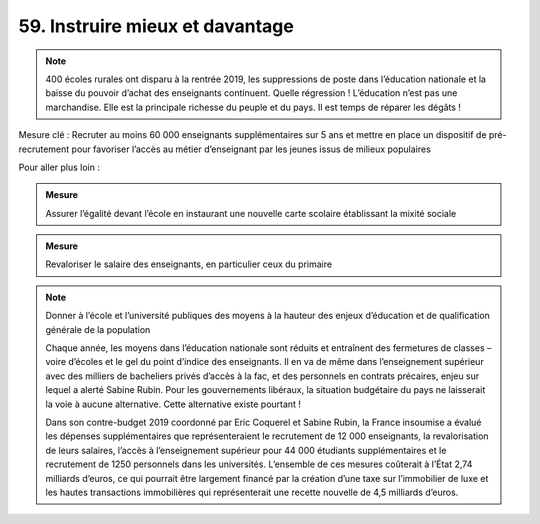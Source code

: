 59. Instruire mieux et davantage
---------------------------------------------------------------

.. note:: 400 écoles rurales ont disparu à la rentrée 2019, les suppressions de poste dans l’éducation nationale et la baisse du pouvoir d’achat des enseignants continuent. Quelle régression ! L’éducation n’est pas une marchandise. Elle est la principale richesse du peuple et du pays. Il est temps de réparer les dégâts !

Mesure clé : Recruter au moins 60 000 enseignants supplémentaires sur 5 ans et mettre en place un dispositif de pré-recrutement pour favoriser l’accès au métier d’enseignant par les jeunes issus de milieux populaires

Pour aller plus loin :

.. admonition:: Mesure

   Assurer l’égalité devant l’école en instaurant une nouvelle carte scolaire établissant la mixité sociale

.. admonition:: Mesure

   Revaloriser le salaire des enseignants, en particulier ceux du primaire

.. note:: Donner à l’école et l’université publiques des moyens à la hauteur des enjeux d’éducation et de qualification générale de la population

   Chaque année, les moyens dans l’éducation nationale sont réduits et entraînent des fermetures de classes – voire d’écoles et le gel du point d’indice des enseignants. Il en va de même dans l’enseignement supérieur avec des milliers de bacheliers privés d’accès à la fac, et des personnels en contrats précaires, enjeu sur lequel a alerté Sabine Rubin. Pour les gouvernements libéraux, la situation budgétaire du pays ne laisserait la voie à aucune alternative. Cette alternative existe pourtant !

   Dans son contre-budget 2019 coordonné par Eric Coquerel et Sabine Rubin, la France insoumise a évalué les dépenses supplémentaires que représenteraient le recrutement de 12 000 enseignants, la revalorisation de leurs salaires, l’accès à l’enseignement supérieur pour 44 000 étudiants supplémentaires et le recrutement de 1250 personnels dans les universités. L’ensemble de ces mesures coûterait à l’État 2,74 milliards d’euros, ce qui pourrait être largement financé par la création d’une taxe sur l’immobilier de luxe et les hautes transactions immobilières qui représenterait une recette nouvelle de 4,5 milliards d’euros.
